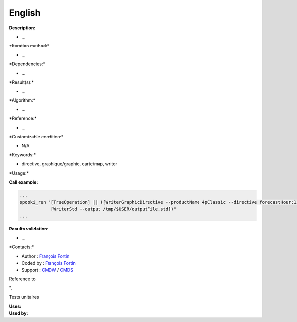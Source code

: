 English
-------

**Description:**

-  ...

\*Iteration method:\*

-  ...

\*Dependencies:\*

-  ...

\*Result(s):\*

-  ...

\*Algorithm:\*

-  ...

\*Reference:\*

-  ...

\*Customizable condition:\*

-  N/A

\*Keywords:\*

-  directive, graphique/graphic, carte/map, writer

\*Usage:\*

.. code:: example

.. code:: example


**Call example:**

.. code:: example

    ...
    spooki_run "[TrueOperation] || ([WriterGraphicDirective --productName 4pClassic --directive forecastHour:12,hourDelta:6,jobName:R1DFX03,runId:R1,runHour:00] >>
                [WriterStd --output /tmp/$USER/outputFile.std])"
    ...

**Results validation:**

-  ...

\*Contacts:\*

-  Author : `François
   Fortin <https://wiki.cmc.ec.gc.ca/wiki/User:Fortinf>`__
-  Coded by : `François
   Fortin <https://wiki.cmc.ec.gc.ca/wiki/User:Fortinf>`__
-  Support : `CMDW <https://wiki.cmc.ec.gc.ca/wiki/CMDW>`__ /
   `CMDS <https://wiki.cmc.ec.gc.ca/wiki/CMDS>`__

Reference to

".

Tests unitaires

| **Uses:**
| **Used by:**

 
